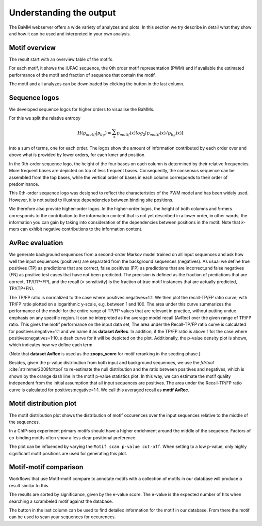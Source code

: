Understanding the output
########################

The BaMM webserver offers a wide variety of analyzes and plots. In this section we try describe in detail what they show and how it can be used and interpreted in your own analysis.

Motif overview
**************

The result start with an overview table of the motifs.

.. image:: img/motif_overview.png
  :width: 600px
  :align: center

For each motif, it shows the IUPAC sequence, the 0th order motif representation (PWM) and if available the estimated performance of the motif and fraction of sequence that contain the motif.

The motif and all analyzes can be downloaded by clicking the button in the last column.


Sequence logos
**************

We developed sequence logos for higher orders to visualise the BaMMs. 

For this we split the relative entropy

.. math::
        H(p_{motif}|p_{bg}) = \sum_{x}^{}{ p_{motif}(x) log_2[ p_{motif}(x) / p_{bg}(x)]}
        
into a sum of terms, one
for each order. The logos show the amount of information contributed by each order over and above what is provided by
lower orders, for each kmer and position.

In the 0th-order sequence logo, the height of the four bases on each column is determined by their relative frequencies.
More frequent bases are depicted on top of less frequent bases. Consequently, the consensus sequence can be assembled
from the top bases, while the vertical order of bases in each column corresponds to their order of predominance.

This 0th-order sequence logo was designed to reflect the characteristics of the PWM model and has been widely used.
However, it is not suited to illustrate dependencies between binding site positions. 

We therefore also provide higher-order logos. In the higher-order logos, the height of both columns and *k*-mers corresponds to the contribution to the
information content that is not yet described in a lower order, in other words, the information you can gain by taking
into consideration of the dependencies between positions in the motif. Note that *k*-mers can exhibit negative
contributions to the information content.

.. image:: img/BaMM_seq_logos.png
   :width: 400px
   :height: 200px
   :scale: 150 %
   :alt: Sequence logos
   :align: center

AvRec evaluation
****************

.. image:: img/evaluation_plots.png
   :width: 450px
   :height: 450px
   :scale: 150 %
   :alt: Evaluation plots
   :align: center

We generate background sequences from a second-order Markov model trained on all input sequences and ask how well
the input sequences (positives) are separated from the background sequences (negatives). As usual we define true
positives (TP) as predictions that are correct, false positives (FP) as predictions that are incorrect,and
false negatives (FN) as positive test cases that have not been predicted. The precision is defined as the fraction of
predictions that are correct, TP/(TP+FP), and the recall (= sensitivity) is the fraction of true motif instances that
are actually predicted, TP/(TP+FN).

The TP/FP ratio is normalized to the case where positives:negatives=1:1. We then plot the recall-TP/FP ratio curve,
with TP/FP ratio plotted on a logarithmic y-scale, e.g. between 1 and 100. The area under this curve summarizes the
performance of the model for the entire range of TP/FP values that are relevant in practice, without putting undue
emphasis on any specific region. It can be interpreted as the average model recall (AvRec) over the given range of
TP/FP ratio. This gives the motif performance on the input data set, The area under the Recall-TP/FP ratio curve is
calculated for positives:negative=1:1 and we name it as **dataset AvRec**. In addition, if the TP/FP ratio is above 1
for the case where positives:negatives=1:10, a dash curve for it will be depicted on the plot.
Additionally, the p-value density plot is shown, which indicates how we define each term.

(Note that **dataset AvRec** is used as the **zoops_score** for motif reranking in the seeding phase.)

Besides, given the p-value distribution from both input and background sequences, we use the `fdrtool` :cite:`strimmer2008fdrtool` to re-estimate
the null distribution and the ratio between positives and negatives, which is shown by the orange dash line
in the motif p-value statistics plot. In this way, we can estimate the motif quality independent from the initial
assumption that all input sequences are positives. The area under the Recall-TP/FP ratio curve is calculated for
positives:negative=1:1. We call this averaged recall as **motif AvRec**.


Motif distribution plot
***********************

.. image:: img/motif_distribution_plot.png
  :width: 500px
  :align: center

The motif distribution plot shows the distribution of motif occurences over the input sequences relative to the middle of the sequences.

In a ChIP-seq experiment primary motifs should have a higher enrichment around the middle of the sequence. Factors of co-binding motifs often show a less clear positional preference.

The plot can be influenced by varying the ``Motif scan p-value cut-off``.
When setting to a low p-value, only highly significant motif positions are used for generating this plot.


Motif-motif comparison
**********************

Workflows that use Motif-motif compare to annotate motifs with a collection of motifs in our database will produce a result similar to this.

.. image:: img/mmcompare_annotation.png
  :width: 600px
  :align: center

The results are sorted by significance, given by the e-value score.
The e-value is the expected number of hits when searching a scrambeled motif against the database.

The button in the last column can be used to find detailed information for the motif in our database. From there the motif can be used to scan your sequences for occurences.



